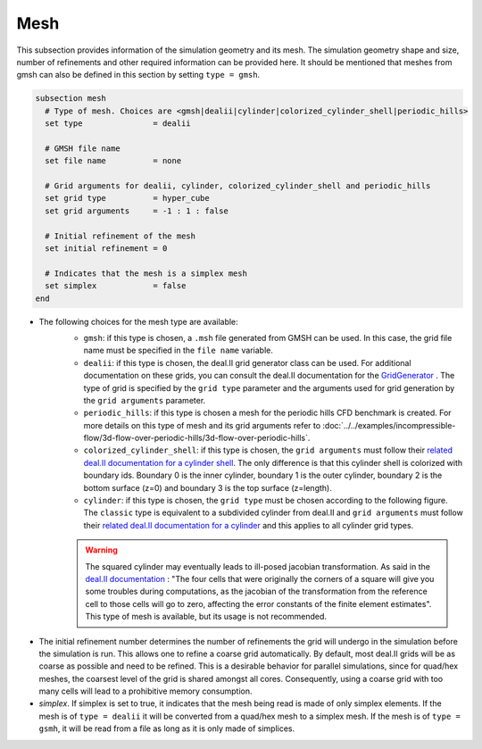 ====
Mesh
====
This subsection provides information of the simulation geometry and its mesh. The simulation geometry shape and size, number of refinements and other required information can be provided here. It should be mentioned that meshes from gmsh can also be defined in this section by setting ``type = gmsh``.

.. code-block:: text

  subsection mesh
    # Type of mesh. Choices are <gmsh|dealii|cylinder|colorized_cylinder_shell|periodic_hills>
    set type               = dealii

    # GMSH file name
    set file name          = none

    # Grid arguments for dealii, cylinder, colorized_cylinder_shell and periodic_hills
    set grid type          = hyper_cube
    set grid arguments     = -1 : 1 : false

    # Initial refinement of the mesh
    set initial refinement = 0

    # Indicates that the mesh is a simplex mesh
    set simplex            = false
  end

* The following choices for the mesh type are available:
    * ``gmsh``: if this type is chosen, a ``.msh`` file generated from GMSH can be used. In this case, the grid file name must be specified in the ``file name`` variable.
    * ``dealii``: if this type is chosen, the deal.II grid generator class can be used. For additional documentation on these grids, you can consult the deal.II documentation for the `GridGenerator <https://www.dealii.org/current/doxygen/deal.II/namespaceGridGenerator.html>`_ . The type of grid is specified by the ``grid type`` parameter and the arguments used for grid generation by the ``grid arguments`` parameter. 
    * ``periodic_hills``: if this type is chosen a mesh for the periodic hills CFD benchmark is created. For more details on this type of mesh and its grid arguments refer to :doc:`../../examples/incompressible-flow/3d-flow-over-periodic-hills/3d-flow-over-periodic-hills`.
    * ``colorized_cylinder_shell``: if this type is chosen, the ``grid arguments`` must follow their `related deal.II documentation for a cylinder shell <https://www.dealii.org/current/doxygen/deal.II/namespaceGridGenerator.html#a760789a93b1e0fe7f5c2675c31b6f14f>`_. The only difference is that this cylinder shell is colorized with boundary ids. Boundary 0 is the inner cylinder, boundary 1 is the outer cylinder, boundary 2 is the bottom surface (z=0) and boundary 3 is the top surface (z=length).
    * ``cylinder``: if this type is chosen, the ``grid type`` must be chosen according to the following figure. The ``classic`` type is equivalent to a subdivided cylinder from deal.II and ``grid arguments`` must follow their `related deal.II documentation for a cylinder <https://www.dealii.org/current/doxygen/deal.II/namespaceGridGenerator.html#a95f6e6a7ae2fe3a862df035dd2cb4467>`_ and this applies to all cylinder grid types.

    .. warning::
        The squared cylinder may eventually leads to ill-posed jacobian transformation. As said in the `deal.II documentation <https://www.dealii.org/current/doxygen/deal.II/namespaceGridTools.html#a3f129213c63c92a6ed84c6f2a906048b>`_ : "The four cells that were originally the corners of a square will give you some troubles during computations, as the jacobian of the transformation from the reference cell to those cells will go to zero, affecting the error constants of the finite element estimates".
        This type of mesh is available, but its usage is not recommended.


.. image:: images/cylindrical_meshes.png
    :width: 600
    :align: center

* The initial refinement number determines the number of refinements the grid will undergo in the simulation before the simulation is run. This allows one to refine a coarse grid automatically. By default, most deal.II grids will be as coarse as possible and need to be refined. This is a desirable behavior for parallel simulations, since for quad/hex meshes, the coarsest level of the grid is shared amongst all cores. Consequently, using a coarse grid with too many cells will lead to a prohibitive memory consumption.

* `simplex`. If simplex is set to true, it indicates that the mesh being read is made of only simplex elements. If the mesh is of ``type = dealii`` it will be converted from a quad/hex mesh to a simplex mesh. If the mesh is of ``type = gsmh``, it will be read from a file as long as it is only made of simplices.